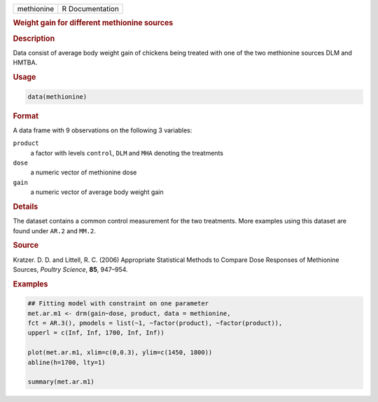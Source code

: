 .. container::

   ========== ===============
   methionine R Documentation
   ========== ===============

   .. rubric:: Weight gain for different methionine sources
      :name: methionine

   .. rubric:: Description
      :name: description

   Data consist of average body weight gain of chickens being treated
   with one of the two methionine sources DLM and HMTBA.

   .. rubric:: Usage
      :name: usage

   .. code:: R

      data(methionine)

   .. rubric:: Format
      :name: format

   A data frame with 9 observations on the following 3 variables:

   ``product``
      a factor with levels ``control``, ``DLM`` and ``MHA`` denoting the
      treatments

   ``dose``
      a numeric vector of methionine dose

   ``gain``
      a numeric vector of average body weight gain

   .. rubric:: Details
      :name: details

   The dataset contains a common control measurement for the two
   treatments. More examples using this dataset are found under ``AR.2``
   and ``MM.2``.

   .. rubric:: Source
      :name: source

   Kratzer. D. D. and Littell, R. C. (2006) Appropriate Statistical
   Methods to Compare Dose Responses of Methionine Sources, *Poultry
   Science*, **85**, 947–954.

   .. rubric:: Examples
      :name: examples

   .. code:: R

      ## Fitting model with constraint on one parameter 
      met.ar.m1 <- drm(gain~dose, product, data = methionine, 
      fct = AR.3(), pmodels = list(~1, ~factor(product), ~factor(product)), 
      upperl = c(Inf, Inf, 1700, Inf, Inf)) 

      plot(met.ar.m1, xlim=c(0,0.3), ylim=c(1450, 1800))
      abline(h=1700, lty=1)

      summary(met.ar.m1)
